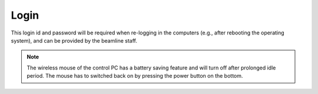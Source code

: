 Login
-----

This login id and password will be required when re-logging in the computers (e.g., after rebooting the operating system), and can be provided by the beamline staff.

.. note:: The wireless mouse of the control PC has a battery saving feature and will turn off after prolonged idle period. The mouse has to switched back on by pressing the power button on the bottom.


